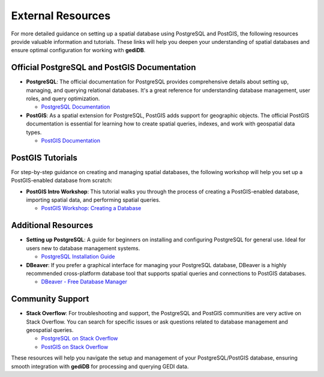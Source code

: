.. for doctest:
    >>> import gedidb as gdb

.. _database.external:

####################
External Resources
####################

For more detailed guidance on setting up a spatial database using PostgreSQL and PostGIS, the following resources provide valuable information and tutorials. These links will help you deepen your understanding of spatial databases and ensure optimal configuration for working with **gediDB**.

Official PostgreSQL and PostGIS Documentation
#############################################

- **PostgreSQL**: The official documentation for PostgreSQL provides comprehensive details about setting up, managing, and querying relational databases. It's a great reference for understanding database management, user roles, and query optimization.
  
  - `PostgreSQL Documentation <https://www.postgresql.org/docs/>`_

- **PostGIS**: As a spatial extension for PostgreSQL, PostGIS adds support for geographic objects. The official PostGIS documentation is essential for learning how to create spatial queries, indexes, and work with geospatial data types.

  - `PostGIS Documentation <https://postgis.net/documentation/>`_

PostGIS Tutorials
#################

For step-by-step guidance on creating and managing spatial databases, the following workshop will help you set up a PostGIS-enabled database from scratch:

- **PostGIS Intro Workshop**: This tutorial walks you through the process of creating a PostGIS-enabled database, importing spatial data, and performing spatial queries.

  - `PostGIS Workshop: Creating a Database <https://postgis.net/workshops/postgis-intro/creating_db.html>`_

Additional Resources
####################

- **Setting up PostgreSQL**: A guide for beginners on installing and configuring PostgreSQL for general use. Ideal for users new to database management systems.

  - `PostgreSQL Installation Guide <https://www.postgresql.org/download/>`_

- **DBeaver**: If you prefer a graphical interface for managing your PostgreSQL database, DBeaver is a highly recommended cross-platform database tool that supports spatial queries and connections to PostGIS databases.
  
  - `DBeaver - Free Database Manager <https://dbeaver.io/>`_

Community Support
#################

- **Stack Overflow**: For troubleshooting and support, the PostgreSQL and PostGIS communities are very active on Stack Overflow. You can search for specific issues or ask questions related to database management and geospatial queries.
  
  - `PostgreSQL on Stack Overflow <https://stackoverflow.com/questions/tagged/postgresql>`_
  - `PostGIS on Stack Overflow <https://stackoverflow.com/questions/tagged/postgis>`_

These resources will help you navigate the setup and management of your PostgreSQL/PostGIS database, ensuring smooth integration with **gediDB** for processing and querying GEDI data.
